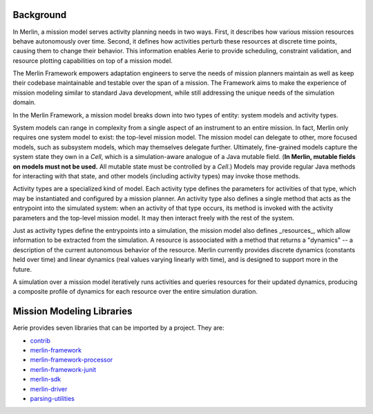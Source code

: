 Background
----------

In Merlin, a mission model serves activity planning needs in two
ways. First, it describes how various mission resources behave
autonomously over time. Second, it defines how activities perturb
these resources at discrete time points, causing them to change their
behavior. This information enables Aerie to provide scheduling,
constraint validation, and resource plotting capabilities on top of a
mission model.

The Merlin Framework empowers adaptation engineers to serve the needs
of mission planners maintain as well as keep their codebase
maintainable and testable over the span of a mission. The Framework
aims to make the experience of mission modeling similar to standard
Java development, while still addressing the unique needs of the
simulation domain.

In the Merlin Framework, a mission model breaks down into two types of
entity: system models and activity types.

System models can range in complexity from a single aspect of an
instrument to an entire mission. In fact, Merlin only requires one
system model to exist: the top-level mission model. The mission model
can delegate to other, more focused models, such as subsystem models,
which may themselves delegate further. Ultimately, fine-grained models
capture the system state they own in a `Cell`, which is a
simulation-aware analogue of a Java mutable field. (**In Merlin,
mutable fields on models must not be used.** All mutable state must be
controlled by a `Cell`.) Models may provide regular Java methods for
interacting with that state, and other models (including activity
types) may invoke those methods.

Activity types are a specialized kind of model. Each activity type
defines the parameters for activities of that type, which may be
instantiated and configured by a mission planner. An activity type
also defines a single method that acts as the entrypoint into the
simulated system: when an activity of that type occurs, its method is
invoked with the activity parameters and the top-level mission
model. It may then interact freely with the rest of the system.

Just as activity types define the entrypoints into a simulation, the
mission model also defines _resources_, which allow information to be
extracted from the simulation. A resource is assoociated with a method
that returns a "dynamics" -- a description of the current autonomous
behavior of the resource. Merlin currently provides discrete dynamics
(constants held over time) and linear dynamics (real values varying
linearly with time), and is designed to support more in the future.

A simulation over a mission model iteratively runs activities and
queries resources for their updated dynamics, producing a composite
profile of dynamics for each resource over the entire simulation
duration.


Mission Modeling Libraries
--------------------------

Aerie provides seven libraries that can be imported by a project. They
are:

* `contrib <https://github.com/NASA-AMMOS/aerie/packages/1171107>`__
* `merlin-framework <https://github.com/NASA-AMMOS/aerie/packages/1171109>`__
* `merlin-framework-processor <https://github.com/NASA-AMMOS/aerie/packages/1171111>`__
* `merlin-framework-junit <https://github.com/NASA-AMMOS/aerie/packages/1171110>`__
* `merlin-sdk <https://github.com/NASA-AMMOS/aerie/packages/1171112>`__
* `merlin-driver <https://github.com/NASA-AMMOS/aerie/packages/1171108>`__
* `parsing-utilities <https://github.com/NASA-AMMOS/aerie/packages/1171113>`__
